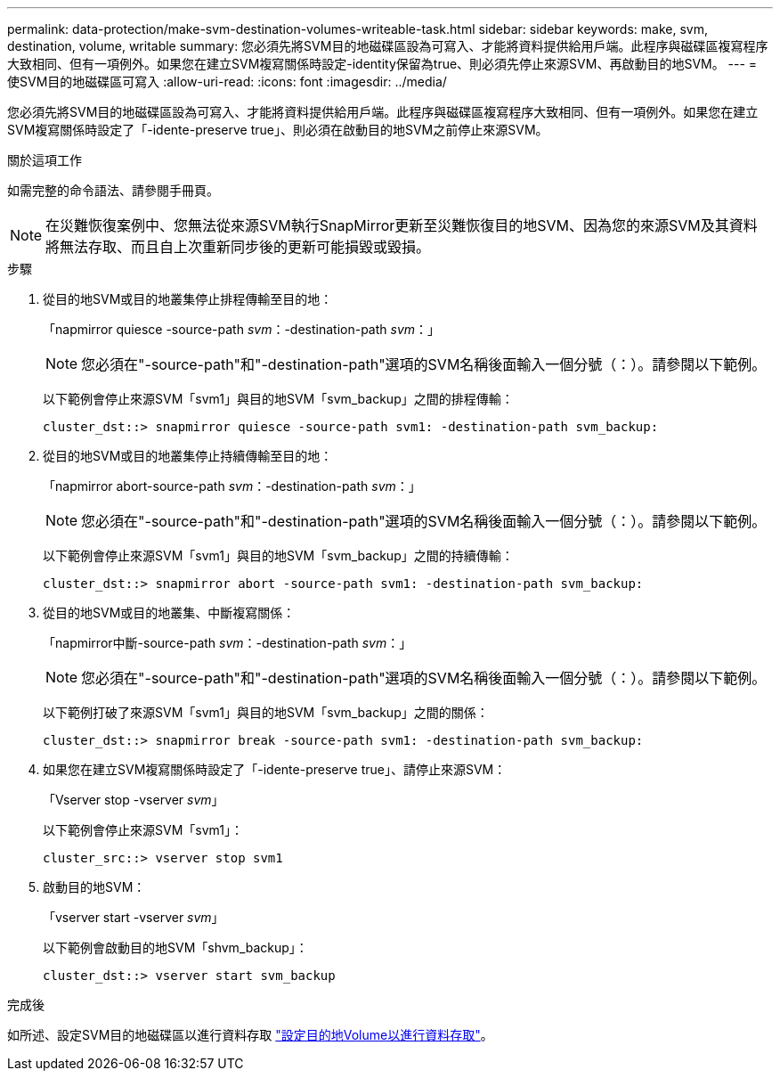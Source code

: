 ---
permalink: data-protection/make-svm-destination-volumes-writeable-task.html 
sidebar: sidebar 
keywords: make, svm, destination, volume, writable 
summary: 您必須先將SVM目的地磁碟區設為可寫入、才能將資料提供給用戶端。此程序與磁碟區複寫程序大致相同、但有一項例外。如果您在建立SVM複寫關係時設定-identity保留為true、則必須先停止來源SVM、再啟動目的地SVM。 
---
= 使SVM目的地磁碟區可寫入
:allow-uri-read: 
:icons: font
:imagesdir: ../media/


[role="lead"]
您必須先將SVM目的地磁碟區設為可寫入、才能將資料提供給用戶端。此程序與磁碟區複寫程序大致相同、但有一項例外。如果您在建立SVM複寫關係時設定了「-idente-preserve true」、則必須在啟動目的地SVM之前停止來源SVM。

.關於這項工作
如需完整的命令語法、請參閱手冊頁。

[NOTE]
====
在災難恢復案例中、您無法從來源SVM執行SnapMirror更新至災難恢復目的地SVM、因為您的來源SVM及其資料將無法存取、而且自上次重新同步後的更新可能損毀或毀損。

====
.步驟
. 從目的地SVM或目的地叢集停止排程傳輸至目的地：
+
「napmirror quiesce -source-path _svm_：-destination-path _svm_：」

+
[NOTE]
====
您必須在"-source-path"和"-destination-path"選項的SVM名稱後面輸入一個分號（：）。請參閱以下範例。

====
+
以下範例會停止來源SVM「svm1」與目的地SVM「svm_backup」之間的排程傳輸：

+
[listing]
----
cluster_dst::> snapmirror quiesce -source-path svm1: -destination-path svm_backup:
----
. 從目的地SVM或目的地叢集停止持續傳輸至目的地：
+
「napmirror abort-source-path _svm_：-destination-path _svm_：」

+
[NOTE]
====
您必須在"-source-path"和"-destination-path"選項的SVM名稱後面輸入一個分號（：）。請參閱以下範例。

====
+
以下範例會停止來源SVM「svm1」與目的地SVM「svm_backup」之間的持續傳輸：

+
[listing]
----
cluster_dst::> snapmirror abort -source-path svm1: -destination-path svm_backup:
----
. 從目的地SVM或目的地叢集、中斷複寫關係：
+
「napmirror中斷-source-path _svm_：-destination-path _svm_：」

+
[NOTE]
====
您必須在"-source-path"和"-destination-path"選項的SVM名稱後面輸入一個分號（：）。請參閱以下範例。

====
+
以下範例打破了來源SVM「svm1」與目的地SVM「svm_backup」之間的關係：

+
[listing]
----
cluster_dst::> snapmirror break -source-path svm1: -destination-path svm_backup:
----
. 如果您在建立SVM複寫關係時設定了「-idente-preserve true」、請停止來源SVM：
+
「Vserver stop -vserver _svm_」

+
以下範例會停止來源SVM「svm1」：

+
[listing]
----
cluster_src::> vserver stop svm1
----
. 啟動目的地SVM：
+
「vserver start -vserver _svm_」

+
以下範例會啟動目的地SVM「shvm_backup」：

+
[listing]
----
cluster_dst::> vserver start svm_backup
----


.完成後
如所述、設定SVM目的地磁碟區以進行資料存取 link:configure-destination-volume-data-access-concept.html["設定目的地Volume以進行資料存取"]。
